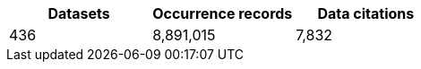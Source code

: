 |==================================================== 
h| Datasets h| Occurrence records h| Data citations 
| 436      | 8,891,015          | 7,832          
|==================================================== 
